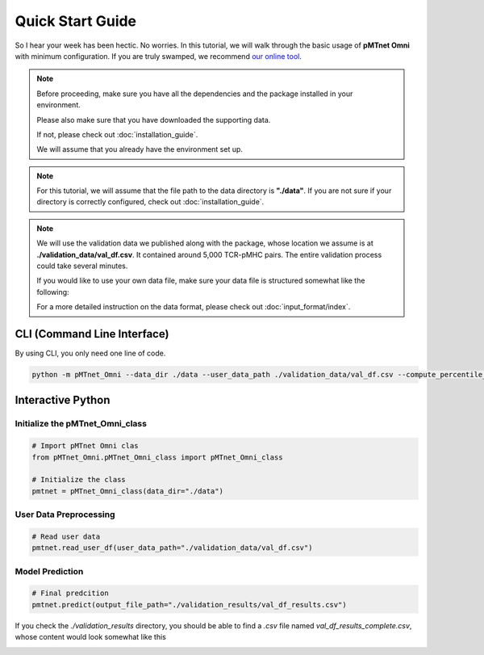 Quick Start Guide
==================
So I hear your week has been hectic. 
No worries. In this tutorial, we will walk through the basic usage of 
**pMTnet Omni** with minimum configuration. 
If you are truly swamped, we recommend `our online tool <http://lce-test.biohpc.swmed.edu/pmtnet>`_.

.. note:: 
    Before proceeding, make sure you have all the dependencies and the package 
    installed in your environment. 

    Please also make sure that you have downloaded the supporting data.  

    If not, please check out :doc:`installation_guide`. 

    We will assume that you already have the environment set up. 

.. note::
    For this tutorial, we will assume that the file path to the data directory is **"./data"**.
    If you are not sure if your directory is correctly configured, check out :doc:`installation_guide`.

.. note::
    We will use the validation data we published along with the package, whose location we 
    assume is at **./validation_data/val_df.csv**. It contained 
    around 5,000 TCR-pMHC pairs. The entire validation process could take several
    minutes. 
    
    If you would like to use your own data file, make sure your data file is structured 
    somewhat like the following:

    .. image:: ./images/sample_df.png
        :width: 600
        :align: center

    For a more detailed instruction on the data format, please check out :doc:`input_format/index`. 


CLI (Command Line Interface)
--------------------------------
By using CLI, you only need one line of code. 

.. code:: bash 

    python -m pMTnet_Omni --data_dir ./data --user_data_path ./validation_data/val_df.csv --compute_percentile_rank --output_file_path ./validation_results/val_df_results.csv


Interactive Python 
-------------------
Initialize the pMTnet_Omni_class 
~~~~~~~~~~~~~~~~~~~~~~~~~~~~~~~~~~~
.. code-block:: python 

    # Import pMTnet Omni clas 
    from pMTnet_Omni.pMTnet_Omni_class import pMTnet_Omni_class

    # Initialize the class 
    pmtnet = pMTnet_Omni_class(data_dir="./data")

User Data Preprocessing 
~~~~~~~~~~~~~~~~~~~~~~~
.. code-block:: python 
    
    # Read user data 
    pmtnet.read_user_df(user_data_path="./validation_data/val_df.csv")


Model Prediction 
~~~~~~~~~~~~~~~~
.. code-block:: python 

    # Final predcition 
    pmtnet.predict(output_file_path="./validation_results/val_df_results.csv")

If you check the `./validation_results` directory, you should be able to find 
a `.csv` file named `val_df_results_complete.csv`, whose content would look
somewhat like this 

.. image:: ./images/sample_output.png
    :width: 700
    :align: center







